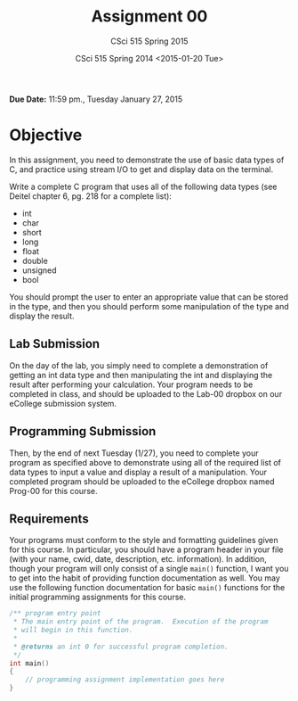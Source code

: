 #+TITLE:     Assignment 00
#+AUTHOR:    CSci 515 Spring 2015
#+EMAIL:     derek@harter.pro
#+DATE:      CSci 515 Spring 2014 <2015-01-20 Tue>
#+DESCRIPTION: Assignment 00
#+OPTIONS:   H:4 num:nil toc:nil
#+OPTIONS:   TeX:t LaTeX:t skip:nil d:nil todo:nil pri:nil tags:not-in-toc

**Due Date:** 11:59 pm., Tuesday January 27, 2015

* Objective

In this assignment, you need to demonstrate the use of basic data
types of C, and practice using stream I/O to get and display data on
the terminal.

Write a complete C program that uses all of the following data types
(see Deitel chapter 6, pg. 218 for a complete list):

- int
- char
- short
- long
- float
- double
- unsigned
- bool

You should prompt the user to enter an appropriate value that can be
stored in the type, and then you should perform some manipulation of
the type and display the result.

** Lab Submission
On the day of the lab, you simply need to complete a demonstration of
getting an int data type and then manipulating the int and displaying
the result after performing your calculation.  Your program needs to
be completed in class, and should be uploaded to the Lab-00 dropbox on
our eCollege submission system.

** Programming Submission
Then, by the end of next Tuesday (1/27), you need to complete your
program as specified above to demonstrate using all of the required
list of data types to input a value and display a result of a
manipulation.  Your completed program should be uploaded to the
eCollege dropbox named Prog-00 for this course.

** Requirements
Your programs must conform to the style and formatting guidelines
given for this course.  In particular, you should have a program
header in your file (with your name, cwid, date, description,
etc. information).  In addition, though your program will only consist
of a single ~main()~ function, I want you to get into the habit of
providing function documentation as well.  You may use the following
function documentation for basic ~main()~ functions for the initial
programming assignments for this course.

#+begin_src cpp :includes <stdio.h> :exports both
/** program entry point
 * The main entry point of the program.  Execution of the program
 * will begin in this function.
 *
 * @returns an int 0 for successful program completion.
 */
int main()
{
    // programming assignment implementation goes here
}
#+end_src
